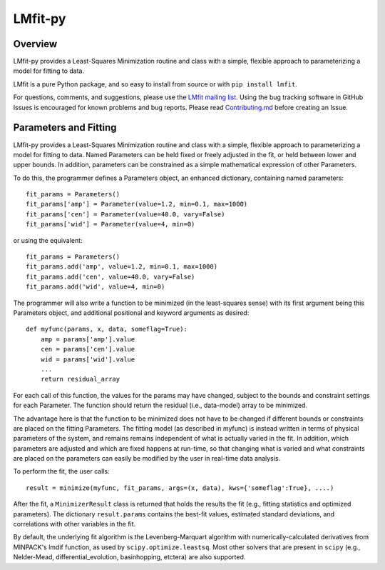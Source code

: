 LMfit-py
========

.. image:: https://dev.azure.com/lmfit/lmfit-py/_apis/build/status/lmfit.lmfit-py?branchName=master
    :target: https://dev.azure.com/lmfit/lmfit-py/_build/latest?definitionId=1&branchName=master

.. image:: https://codecov.io/gh/lmfit/lmfit-py/branch/master/graph/badge.svg
  :target: https://codecov.io/gh/lmfit/lmfit-py

.. image:: 	https://img.shields.io/pypi/v/lmfit.svg
   :target: https://pypi.org/project/lmfit

.. image:: https://img.shields.io/pypi/dm/lmfit.svg
   :target: https://pypi.org/project/lmfit

.. image:: https://zenodo.org/badge/4185/lmfit/lmfit-py.svg
   :target: https://zenodo.org/badge/latestdoi/4185/lmfit/lmfit-py


.. _LMfit mailing list: https://groups.google.com/group/lmfit-py


Overview
---------

LMfit-py provides a Least-Squares Minimization routine and class with a simple,
flexible approach to parameterizing a model for fitting to data.

LMfit is a pure Python package, and so easy to install from source or with
``pip install lmfit``.

For questions, comments, and suggestions, please use the `LMfit mailing list`_.
Using the bug tracking software in GitHub Issues is encouraged for known
problems and bug reports. Please read
`Contributing.md <.github/CONTRIBUTING.md>`_ before creating an Issue.


Parameters and Fitting
-------------------------

LMfit-py provides a Least-Squares Minimization routine and class with a simple,
flexible approach to parameterizing a model for fitting to data. Named
Parameters can be held fixed or freely adjusted in the fit, or held between
lower and upper bounds. In addition, parameters can be constrained as a simple
mathematical expression of other Parameters.

To do this, the programmer defines a Parameters object, an enhanced dictionary,
containing named parameters::

    fit_params = Parameters()
    fit_params['amp'] = Parameter(value=1.2, min=0.1, max=1000)
    fit_params['cen'] = Parameter(value=40.0, vary=False)
    fit_params['wid'] = Parameter(value=4, min=0)

or using the equivalent::

    fit_params = Parameters()
    fit_params.add('amp', value=1.2, min=0.1, max=1000)
    fit_params.add('cen', value=40.0, vary=False)
    fit_params.add('wid', value=4, min=0)

The programmer will also write a function to be minimized (in the least-squares
sense) with its first argument being this Parameters object, and additional
positional and keyword arguments as desired::

    def myfunc(params, x, data, someflag=True):
        amp = params['amp'].value
        cen = params['cen'].value
        wid = params['wid'].value
        ...
        return residual_array

For each call of this function, the values for the params may have changed,
subject to the bounds and constraint settings for each Parameter. The function
should return the residual (i.e., data-model) array to be minimized.

The advantage here is that the function to be minimized does not have to be
changed if different bounds or constraints are placed on the fitting Parameters.
The fitting model (as described in myfunc) is instead written in terms of
physical parameters of the system, and remains remains independent of what is
actually varied in the fit. In addition, which parameters are adjusted and which
are fixed happens at run-time, so that changing what is varied and what
constraints are placed on the parameters can easily be modified by the user in
real-time data analysis.

To perform the fit, the user calls::

    result = minimize(myfunc, fit_params, args=(x, data), kws={'someflag':True}, ....)

After the fit, a ``MinimizerResult`` class is returned that holds the results
the fit (e.g., fitting statistics and optimized parameters). The dictionary
``result.params`` contains the best-fit values, estimated standard deviations,
and correlations with other variables in the fit.

By default, the underlying fit algorithm is the Levenberg-Marquart algorithm
with numerically-calculated derivatives from MINPACK's lmdif function, as used
by ``scipy.optimize.leastsq``. Most other solvers that are present in ``scipy``
(e.g., Nelder-Mead, differential_evolution, basinhopping, etctera) are also
supported.
